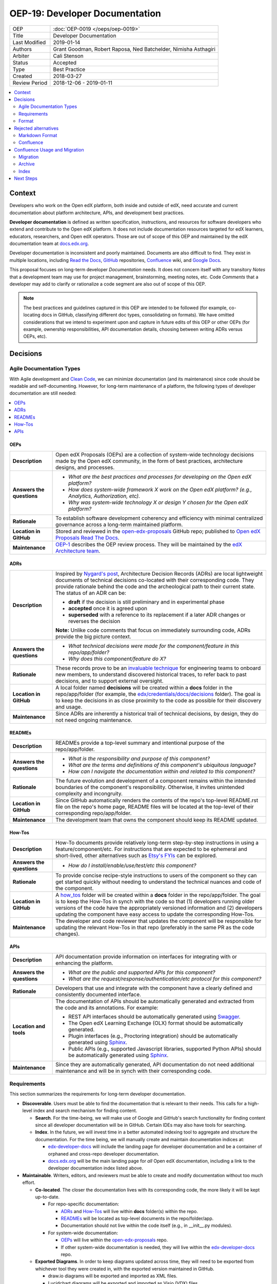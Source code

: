 #################################
OEP-19: Developer Documentation
#################################

.. list-table::
  
   * - OEP
     - :doc:`OEP-0019 </oeps/oep-0019>`
   * - Title
     - Developer Documentation
   * - Last Modified
     - 2019-01-14
   * - Authors
     - Grant Goodman, Robert Raposa, Ned Batchelder, Nimisha Asthagiri
   * - Arbiter
     - Cali Stenson
   * - Status
     - Accepted
   * - Type
     - Best Practice
   * - Created
     - 2018-03-27
   * - Review Period
     - 2018-12-06 - 2019-01-11

.. image:: oep-0019/write.png
   :align: right

.. contents::
   :local:
   :depth: 2

Context
*******

Developers who work on the Open edX platform, both inside and outside of edX, need accurate and current documentation about platform architecture, APIs, and development best practices.

**Developer documentation** is defined as written specification, instructions, and resources for software developers who extend and contribute to the Open edX platform. It does not include documentation resources targeted for edX learners, educators, researchers, and Open edX operators. Those are out of scope of this OEP and maintained by the edX documentation team at docs.edx.org_.

Developer documentation is inconsistent and poorly maintained. Documents are also difficult to find. They exist in multiple locations, including `Read the Docs`_, GitHub_ repositories, Confluence_ wiki, and `Google Docs`_.

This proposal focuses on long-term developer *Documentation* needs. It does not concern itself with any transitory *Notes* that a development team may use for project management, brainstorming, meeting notes, etc. Code *Comments* that a developer may add to clarify or rationalize a code segment are also out of scope of this OEP.

.. Note:: The best practices and guidelines captured in this OEP are intended to be followed (for example, co-locating docs in GitHub, classifying different doc types, consolidating on formats). We have omitted considerations that we intend to experiment upon and capture in future edits of this OEP or other OEPs (for example, ownership responsibilities, API documentation details, choosing between writing ADRs versus OEPs, etc).

.. _Read the Docs: https://readthedocs.org
.. _Confluence: https://openedx.atlassian.net/wiki
.. _GitHub: https://github.com/edx
.. _Google Docs: https://docs.google.com


Decisions
*********

.. image:: oep-0019/developer_docs.png
   :alt: A diagram that shows the different types of documentation and their relationships. This is further described below.

Agile Documentation Types
=========================

With Agile development and `Clean Code`_, we can minimize documentation (and its maintenance) since code should be readable and self-documenting. However, for long-term maintenance of a platform, the following types of developer documentation are still needed:

.. _Clean Code: https://www.oreilly.com/library/view/clean-code/9780136083238/

.. contents::
   :local:
   :depth: 1

OEPs
----

.. list-table::
   :widths: 15 75 

   * - **Description**
     - Open edX Proposals (OEPs) are a collection of system-wide technology decisions made by the Open edX community, in the form of best practices, architecture designs, and processes.
   * - **Answers the questions**
     - 
       * *What are the best practices and processes for developing on the Open edX platform?*
       * *How does system-wide framework X work on the Open edX platform? (e.g., Analytics, Authorization, etc).*
       * *Why was system-wide technology X or design Y chosen for the Open edX platform?*
   * - **Rationale**
     - To establish software development coherency and efficiency with minimal centralized governance across a long-term maintained platform.
   * - **Location in GitHub**
     - Stored and reviewed in the `open-edx-proposals`_ GitHub repo; published to `Open edX Proposals Read The Docs`_.
   * - **Maintenance**
     - OEP-1_ describes the OEP review process. They will be maintained by the `edX Architecture team`_.

.. _open-edx-proposals: https://github.com/edx/open-edx-proposals
.. _Open edX Proposals Read The Docs: https://open-edx-proposals.readthedocs.io
.. _OEP-1: https://open-edx-proposals.readthedocs.io/en/latest/oep-0001.html
.. _edX Architecture team: https://openedx.atlassian.net/wiki/spaces/AC/pages/439353453/Architecture+Team

ADRs
----

.. list-table::
   :widths: 15 75 

   * - **Description**
     - Inspired by `Nygard's post`_, Architecture Decision Records (ADRs) are local lightweight documents of technical decisions co-located with their corresponding code. They provide rationale behind the code and the archeological path to their current state. The status of an ADR can be:

       * **draft** if the decision is still preliminary and in experimental phase
       * **accepted** once it is agreed upon
       * **superseded** with a reference to its replacement if a later ADR changes or reverses the decision

       **Note:** Unlike code comments that focus on immediately surrounding code, ADRs provide the big picture context.
   * - **Answers the questions**
     - 
       * *What technical decisions were made for the component/feature in this repo/app/folder?*
       * *Why does this component/feature do X?*
   * - **Rationale**
     - These records prove to be an `invaluable technique`_ for engineering teams to onboard
       new members, to understand discovered historical traces, to refer back to past decisions,
       and to support external oversight.
   * - **Location in GitHub**
     - A local folder named **decisions** will be created within a **docs** folder in the repo/app/folder
       (for example, the `edx/credentials/docs/decisions`_ folder).
       The goal is to keep the decisions in as close proximity to the code as possible for their
       discovery and usage.
   * - **Maintenance**
     - Since ADRs are inherently a historical trail of technical decisions, by design, they do not need ongoing maintenance.

.. _`Nygard's post`: http://thinkrelevance.com/blog/2011/11/15/documenting-architecture-decisions
.. _invaluable technique: https://www.thoughtworks.com/radar/techniques/lightweight-architecture-decision-records
.. _edx/credentials/docs/decisions: https://github.com/edx/credentials/tree/master/docs/decisions

READMEs
-------

.. list-table::
   :widths: 15 75 

   * - **Description**
     - READMEs provide a top-level summary and intentional purpose of the repo/app/folder.
   * - **Answers the questions**
     - 
       * *What is the responsibility and purpose of this component?*
       * *What are the terms and definitions of this component's ubiquitous language?*
       * *How can I navigate the documentation within and related to this component?*
   * - **Rationale**
     - The future evolution and development of a component remains within the intended boundaries of the component's responsibility. Otherwise, it invites unintended complexity and incongruity.
   * - **Location in GitHub**
     - Since GitHub automatically renders the contents of the repo's top-level README.rst file on the repo's home page, README files will be located at the top-level of their corresponding repo/app/folder.
   * - **Maintenance**
     - The development team that owns the component should keep its README updated.

How-Tos
-------

.. list-table::
   :widths: 15 75 

   * - **Description**
     - How-To documents provide relatively long-term step-by-step instructions in using a feature/component/etc. For instructions that are expected to be ephemeral and short-lived, other alternatives such as `Etsy's FYIs`_ can be explored.
   * - **Answers the questions**
     - 
       * *How do I install/enable/use/test/etc this component?*
   * - **Rationale**
     - To provide concise recipe-style instructions to users of the component so they can get started quickly without needing to understand the technical nuances and code of the component.
   * - **Location in GitHub**
     - A how_tos_ folder will be created within a **docs** folder in the repo/app/folder. The goal is to keep the How-Tos in synch with the code so that (1) developers running older versions of the code have the appropriately versioned information and (2) developers updating the component have easy access to update the corresponding How-Tos.
   * - **Maintenance**
     - The developer and code reviewer that updates the component will be responsible for updating the relevant How-Tos in that repo (preferably in the same PR as the code changes).

.. _how_tos: https://github.com/edx/edx-platform/tree/master/openedx/core/djangoapps/oauth_dispatch/docs/how_tos
.. _`Etsy's FYIs`: https://codeascraft.com/2018/10/10/etsys-experiment-with-immutable-documentation/

APIs
----

.. list-table::
   :widths: 15 75 

   * - **Description**
     - API documentation provide information on interfaces for integrating with or enhancing the platform.
   * - **Answers the questions**
     - 
       * *What are the public and supported APIs for this component?*
       * *What are the request/response/authentication/etc protocol for this component?*
   * - **Rationale**
     - Developers that use and integrate with the component have a clearly defined and consistently documented interface.
   * - **Location and tools**
     - The documentation of APIs should be automatically generated and extracted from the code and its annotations. For example:

       * REST API interfaces should be automatically generated using Swagger_.
       * The Open edX Learning Exchange (OLX) format should be automatically generated.
       * Plugin interfaces (e.g., Proctoring integration) should be automatically generated using Sphinx_.
       * Public APIs (e.g., supported Javascript libraries, supported Python APIs) should be automatically generated using Sphinx_.
   * - **Maintenance**
     - Since they are automatically generated, API documentation do not need additional maintenance and will be in synch with their corresponding code.

.. _Swagger: https://swagger.io/
.. _Sphinx: http://www.sphinx-doc.org/en/master/

Requirements
============

This section summarizes the requirements for long-term developer documentation.

* **Discoverable**. Users must be able to find the documentation that is relevant to their needs. This calls for a high-level index and search mechanism for finding content.

  * **Search**. For the time-being, we will make use of Google and GitHub's search functionality for finding content since all developer documentation will be in GitHub.  Certain IDEs may also have tools for searching.

  * **Index**. In the future, we will invest time in a better automated indexing tool to aggregate and structure the documentation. For the time being, we will manually create and maintain documentation indices at:
    
    * edx-developer-docs_ will include the landing page for developer documentation and be a container of orphaned and cross-repo developer documentation.

    * docs.edx.org_ will be the main landing page for *all* Open edX documentation, including a link to the developer documentation index listed above.

* **Maintainable**. Writers, editors, and reviewers must be able to create and modify documentation without too much effort.

  * **Co-located**. The closer the documentation lives with its corresponding code, the more likely it will be kept up-to-date.

    * For repo-specific documentation:

      * ADRs_ and How-Tos_ will live within **docs** folder(s) within the repo.
      * READMEs_ will be located as top-level documents in the repo/folder/app.
      * Documentation should not live within the code itself (e.g., in __init__.py modules).

    * For system-wide documentation:
    
      * OEPs_ will live within the open-edx-proposals_ repo.
      * If other system-wide documentation is needed, they will live within the edx-developer-docs_ repo.

  * **Exported Diagrams**. In order to keep diagrams updated across time, they will need to be exported from whichever tool they were created in, with the exported version maintained in GitHub.

    * draw.io diagrams will be exported and imported as XML files.
    * Lucidchart diagrams will be exported and imported as Visio (VDX) files.

* **Version Controlled**. Documentation must be maintained under version control in GitHub, for the following reasons:

  * **Reviewed**. They will be properly reviewed as defined by that repo's process. Anyone in the Open edX community with access to the repo will have the ability to add, update, fix, and contribute to documentation by following the repo's review and maintenance process.

  * **Tagged**. They will be appropriately in-synch with their corresponding code. For example, when an open edX instance runs an older named release, the operator can refer to the matching documentation for that version of the codebase.

  * **Source Controlled**. They will have the advantages of having source-control backed files, including sharing across multiple developers and robust storage.

.. _edx-developer-docs: https://github.com/edx/edx-developer-docs
.. _docs.edx.org: https://docs.edx.org/

Format
======

We will use `reStructuredText (rST)`_ for all developer documentation.

* rST scales up: it can be used for anything from docstrings to single-page documents to books to multi-volume book sets.

* rST has a rich feature set, including inter-document links, table of contents, auto-collection of code documentation, list-formatted tables, semantic markup, and multiple output formats.

* A single documentation format enables consistency.  It also avoids conversion to rST when we require its additional features.  Our experience has shown that these two benefits of standardization keep down the overall cost of documentation maintenance.

* rST is the standard markup format for Python project documentation.

* rST does not suffer from incompatible implementations, with different features supported differently by different renderers.

* GitHub renders rST natively.

More details on these points are in Eric Holscher's `why rST over Markdown for documentation`_ blog post.

.. _reStructuredText (RST): http://docutils.sourceforge.net/rst.html
.. _why rST over Markdown for documentation: http://ericholscher.com/blog/2016/mar/15/dont-use-markdown-for-technical-docs/


Best practices
--------------

* We strongly recommend that rST documents **auto-wrap** rather than have fixed line lengths (of 120, for example), for the following reasons:

  * Both GitHub and popular IDEs_ support rendering of auto-wrapped files.
  * Auto-wrapping allows renderers to be responsive, automatically format according to the reader's view width, and better supports split-window mode of development. 
  * Developers don't need to spend time continually reformatting lines whenever they edit their documents in order to remain within fixed line length limits.
  * Although GitHub's diff-ing capabilities are currently better when line breaks exist, this seeming advantage actually disappears when developers reformat lines in a paragraph to adjust to line length limits.

* Consistency across rST documents is not a requirement.  However, you can use the raw version of this OEP as a reference example.

Learning rST
------------

* If you are familiar with Markdown:
  
  * Here is edX's `cheatsheet comparing rST to Markdown`_.
  * Here is `another comparison of Markdown and rST`_.

* See the `reStructuredText (rST) Primer`_.

.. _cheatsheet comparing rST to Markdown: https://github.com/edx/mdrst/blob/master/mdrst.rst
.. _another comparison of Markdown and rST: https://gist.github.com/dupuy/1855764
.. _reStructuredText (rST) Primer: http://www.sphinx-doc.org/en/master/usage/restructuredtext/basics.html


Helpful rST-related tools
-------------------------

* `Online reStructuredText editor`_ helps, but isn't perfect.
* `Online table generator`_ (supports multiple formats).
* Pandoc_ can be used to convert between many formats, like Google Doc or Markdown to rST.
* Other options are listed on stackoverflow_.

IDEs
^^^^
The following IDEs have rST editor support and rST preview capabilities.

* `Visual Studio Code`_
* PyCharm_
* Atom_

.. _Visual Studio Code: https://marketplace.visualstudio.com/items?itemName=tht13.rst-vscode
.. _PyCharm: https://www.jetbrains.com/help/pycharm/restructured-text.html
.. _Atom: https://atom.io/packages/rst-preview-pandoc
.. _Online reStructuredText editor: http://rst.ninjs.org/
.. _Online table generator: http://truben.no/table/
.. _Pandoc: https://pandoc.org/
.. _stackoverflow: https://stackoverflow.com/a/2747041

Rejected alternatives
*********************

Markdown Format
===============

We are choosing to not use `Markdown (MD)`_ for documentation. A single format enables consistency, and avoids conversions to rST when requiring additional features. See the `Format`_ section for more details. The `Learning rST`_ section has resources comparing Markdown and rST.

.. _Markdown (MD): https://www.markdownguide.org/

Confluence
==========

Currently edX uses Confluence_ for storing both long-term and short-term developer documentation. Confluence does provide a WYSIWYG editor, which makes its relatively easy to create and edit documents. Its transitory nature also provides an impetus to rapidly writing down notes and thoughts. Given this, we do expect some hesitancy with transitioning to writing rST files in GitHub. However, as described in this OEP, GitHub provides the benefits of versioning, reviewing, release-tagging, and co-locating, which we expect will result in better quality and maintenance of our developer documentation.


Confluence Usage and Migration
******************************

We will continue to use Confluence for transitory and "edX private" documentation needs since it is already a
hub of communication for both edX employees and the Open edX community. However, the long-term types of developer
documentation listed in `Agile Documentation Types`_ will need to migrate to their new locations.

Migration
=========

When migrating content from Confluence to GitHub, we will:

#. Reformat it to rST and store it in the appropriate location in GitHub.
#. Delete the content from the old page, with a forwarding link to the new `Read The Docs`_ location.
#. Archive_ the old page, as explained below.

Archive
=======

For sustainable maintenance of Confluence documents, ongoing cleanup will be implemented using Confluence's
useful `Space Archive`_ feature. All engineering related documents will be archived to the private `Archive: Engineering`_ space.

When a page is archived:

* The page and its contents are no longer included in normal searches, thus keeping our search results de-cluttered.
* The page no longer appears in Google searches.
* Links to the old page are automatically forwarded to its new location in the Archived space (unless the old page's containing space is entirely deleted).

You can search for archived pages using Confluence's advanced search. From the Confluence search panel, select **Advanced Search**, then select **Search archived spaces**.

.. image:: oep-0019/confluence-archive-search.png

.. _Space Archive: https://confluence.atlassian.com/doc/archive-a-space-284368719.html
.. _`Archive: Engineering`: https://openedx.atlassian.net/wiki/spaces/ArchiveEng/overview

Index
=====

Since we will continue to use Confluence for certain types of documents, we will maintain the following two top-level indices for engineering related documents:

* `Architecture and Engineering`_ for public documents 
* `Engineering (Internal)`_ for "edX private" documents

.. _Architecture and Engineering: https://openedx.atlassian.net/wiki/spaces/AC/overview
.. _Engineering (Internal): https://openedx.atlassian.net/wiki/spaces/ENG/overview

Next Steps
**********

* **Publishing**: The intention is to have all rST documents published to `Read the Docs`_.
* **Validation**: The intention is to have all rST document changes in all repositories automatically validated as part of the Continuous Integration quality tests for any PR. See the edx-developer-docs_ repo or the cookiecutter-django-app_ repo for examples.

.. _cookiecutter-django-app: https://github.com/edx/cookiecutter-django-app

.. image:: oep-0019/quill.png
   :align: center
